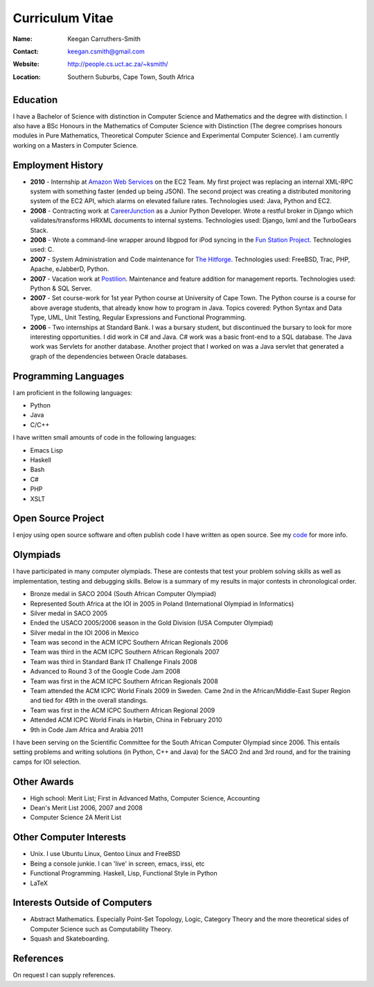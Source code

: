 .. -*- mode: rst -*-

==================
 Curriculum Vitae
==================

:Name: Keegan Carruthers-Smith
:Contact: keegan.csmith@gmail.com
:Website: http://people.cs.uct.ac.za/~ksmith/
:Location: Southern Suburbs, Cape Town, South Africa

.. contents

Education
=========

I have a Bachelor of Science with distinction in Computer Science and
Mathematics and the degree with distinction. I also have a BSc Honours in the
Mathematics of Computer Science with Distinction (The degree comprises honours
modules in Pure Mathematics, Theoretical Computer Science and Experimental
Computer Science). I am currently working on a Masters in Computer Science.


.. 1st Year Results
.. ----------------

.. =============================   ===
.. Computer Science 118 (Python)   87%
.. Computer Science 1B (Java)      78%
.. Mathematics 1                   85%
.. Statistics                      73%
.. Microeconomics                  71%
.. Macroeconomics                  63%
.. Thinking About Business 1       64%
.. =============================   ===

.. 2nd Year Results
.. ----------------

.. =============================   ===
.. Mathematics 2			75%
.. Mathematics 201			77%
.. Computer Science 2A		89%
.. Computer Science 2B		75%
.. Computer Games & Simulation	60%
.. =============================   ===

.. 3rd Year Results
.. ----------------

.. =============================   ===
.. Mathematics 3                   94%
.. Computer Science 3A             73%
.. Computer Science 3B             85%
.. =============================   ===

.. TODO add link to unofficial transcript

Employment History
==================

* **2010** - Internship at `Amazon Web Services <http://aws.amazon.com/>`_ on
  the EC2 Team. My first project was replacing an internal XML-RPC system with
  something faster (ended up being JSON). The second project was creating a
  distributed monitoring system of the EC2 API, which alarms on elevated
  failure rates. Technologies used: Java, Python and EC2.

* **2008** - Contracting work at `CareerJunction
  <http://www.careerjunction.co.za/>`_ as a Junior Python Developer. Wrote a
  restful broker in Django which validates/transforms HRXML documents to
  internal systems. Technologies used: Django, lxml and the TurboGears Stack.

* **2008** - Wrote a command-line wrapper around libgpod for iPod syncing in
  the `Fun Station Project <http://www.funstation.com.br/>`_. Technologies
  used: C.

* **2007** - System Administration and Code maintenance for `The Hitforge
  <http://www.hitforge.com/>`_. Technologies used: FreeBSD, Trac, PHP,
  Apache, eJabberD, Python.

* **2007** - Vacation work at `Postilion
  <http://www.postilion.com/>`_. Maintenance and feature addition for
  management reports. Technologies used: Python & SQL Server.

* **2007** - Set course-work for 1st year Python course at University of Cape
  Town.  The Python course is a course for above average students, that
  already know how to program in Java. Topics covered: Python Syntax and Data
  Type, UML, Unit Testing, Regular Expressions and Functional Programming.

* **2006** - Two internships at Standard Bank. I was a bursary student, but
  discontinued the bursary to look for more interesting opportunities. I did
  work in C# and Java. C# work was a basic front-end to a SQL database. The
  Java work was Servlets for another database. Another project that I worked
  on was a Java servlet that generated a graph of the dependencies between
  Oracle databases.

Programming Languages
=====================

I am proficient in the following languages:

* Python
* Java
* C/C++

I have written small amounts of code in the following languages:

* Emacs Lisp
* Haskell
* Bash
* C#
* PHP
* XSLT


Open Source Project
===================

I enjoy using open source software and often publish code I have written as
open source. See my `code <http://people.cs.uct.ac.za/~ksmith/code.html>`_
for more info.

.. FUSEPod
.. -------

.. `FUSEPod <http://fusepod.sf.net/>`_ is a user space file system that uses
.. `FUSE <http://fuse.sf.net>`_ to mount an iPod for easy browsing of the
.. songs. Written in C++. Uses FUSE and libgpod.

.. AmarokPidgin
.. ------------

.. `AmarokPidgin <http://people.cs.uct.ac.za/~ksmith/AmarokPidgin.html>`_ is a
.. plug-in for Amarok that updates your Pidgin status message with what you are
.. currently listening to. Written in Python. Uses DCOP and DBUS for
.. inter-process communication.


Olympiads
=========

I have participated in many computer olympiads. These are contests that test
your problem solving skills as well as implementation, testing and debugging
skills. Below is a summary of my results in major contests in chronological
order.

* Bronze medal in SACO 2004 (South African Computer Olympiad)
* Represented South Africa at the IOI in 2005 in Poland (International
  Olympiad in Informatics)
* Silver medal in SACO 2005
* Ended the USACO 2005/2006 season in the Gold Division (USA Computer
  Olympiad)
* Silver medal in the IOI 2006 in Mexico
* Team was second in the ACM ICPC Southern African Regionals 2006
* Team was third in the ACM ICPC Southern African Regionals 2007
* Team was third in Standard Bank IT Challenge Finals 2008
* Advanced to Round 3 of the Google Code Jam 2008
* Team was first in the ACM ICPC Southern African Regionals 2008
* Team attended the ACM ICPC World Finals 2009 in Sweden. Came 2nd in the
  African/Middle-East Super Region and tied for 49th in the overall standings.
* Team was first in the ACM ICPC Southern African Regional 2009
* Attended ACM ICPC World Finals in Harbin, China in February 2010
* 9th in Code Jam Africa and Arabia 2011

I have been serving on the Scientific Committee for the South African Computer
Olympiad since 2006. This entails setting problems and writing solutions (in
Python, C++ and Java) for the SACO 2nd and 3rd round, and for the training
camps for IOI selection.

Other Awards
============

* High school: Merit List; First in Advanced Maths, Computer Science,
  Accounting
* Dean's Merit List 2006, 2007 and 2008
* Computer Science 2A Merit List

Other Computer Interests
========================

* Unix. I use Ubuntu Linux, Gentoo Linux and FreeBSD
* Being a console junkie. I can 'live' in screen, emacs, irssi, etc
* Functional Programming. Haskell, Lisp, Functional Style in Python
* LaTeX

Interests Outside of Computers
==============================

* Abstract Mathematics. Especially Point-Set Topology, Logic, Category Theory
  and the more theoretical sides of Computer Science such as Computability
  Theory.
* Squash and Skateboarding.

References
==========

On request I can supply references.

